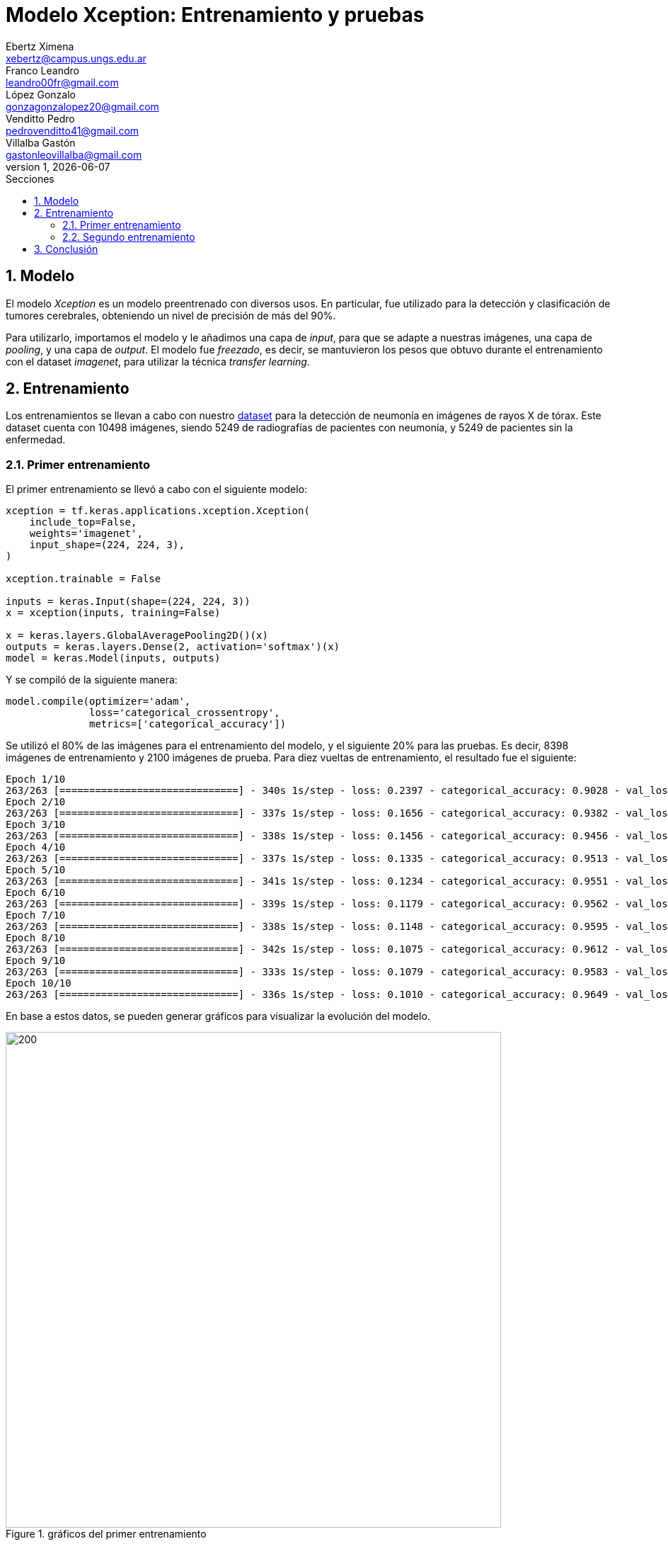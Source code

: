 = Modelo Xception: Entrenamiento y pruebas
Ebertz Ximena <xebertz@campus.ungs.edu.ar>; Franco Leandro <leandro00fr@gmail.com>; López Gonzalo <gonzagonzalopez20@gmail.com>; Venditto Pedro <pedrovenditto41@gmail.com>; Villalba Gastón <gastonleovillalba@gmail.com>;
v1, {docdate}
:toc:
:title-page:
:toc-title: Secciones
:numbered:
:source-highlighter: highlight.js
:tabsize: 4
:nofooter:
:pdf-page-margin: [3cm, 3cm, 3cm, 3cm]

== Modelo

El modelo _Xception_ es un modelo preentrenado con diversos usos. En particular, fue utilizado para la detección y clasificación de tumores cerebrales, obteniendo un nivel de precisión de más del 90%.

Para utilizarlo, importamos el modelo y le añadimos una capa de _input_, para que se adapte a nuestras imágenes, una capa de _pooling_, y una capa de _output_. El modelo fue _freezado_, es decir, se mantuvieron los pesos que obtuvo durante el entrenamiento con el dataset _imagenet_, para utilizar la técnica _transfer learning_.

== Entrenamiento

Los entrenamientos se llevan a cabo con nuestro https://www.kaggle.com/datasets/gonzajl/neumona-x-rays-dataset[dataset] para la detección de neumonía en imágenes de rayos X de tórax. Este dataset cuenta con 10498 imágenes, siendo 5249 de radiografías de pacientes con neumonía, y 5249 de pacientes sin la enfermedad.

=== Primer entrenamiento

El primer entrenamiento se llevó a cabo con el siguiente modelo:

[source, python]
----
xception = tf.keras.applications.xception.Xception(
    include_top=False,
    weights='imagenet',
    input_shape=(224, 224, 3),
)

xception.trainable = False

inputs = keras.Input(shape=(224, 224, 3))
x = xception(inputs, training=False)

x = keras.layers.GlobalAveragePooling2D()(x)
outputs = keras.layers.Dense(2, activation='softmax')(x)
model = keras.Model(inputs, outputs)
----

Y se compiló de la siguiente manera:

----
model.compile(optimizer='adam',
              loss='categorical_crossentropy',
              metrics=['categorical_accuracy'])
----

Se utilizó el 80% de las imágenes para el entrenamiento del modelo, y el siguiente 20% para las pruebas. Es decir, 8398 imágenes de entrenamiento y 2100 imágenes de prueba. Para diez vueltas de entrenamiento, el resultado fue el siguiente:

[source, console]
----
Epoch 1/10
263/263 [==============================] - 340s 1s/step - loss: 0.2397 - categorical_accuracy: 0.9028 - val_loss: 0.2038 - val_categorical_accuracy: 0.9205
Epoch 2/10
263/263 [==============================] - 337s 1s/step - loss: 0.1656 - categorical_accuracy: 0.9382 - val_loss: 0.1410 - val_categorical_accuracy: 0.9476
Epoch 3/10
263/263 [==============================] - 338s 1s/step - loss: 0.1456 - categorical_accuracy: 0.9456 - val_loss: 0.1335 - val_categorical_accuracy: 0.9524
Epoch 4/10
263/263 [==============================] - 337s 1s/step - loss: 0.1335 - categorical_accuracy: 0.9513 - val_loss: 0.1322 - val_categorical_accuracy: 0.9543
Epoch 5/10
263/263 [==============================] - 341s 1s/step - loss: 0.1234 - categorical_accuracy: 0.9551 - val_loss: 0.1161 - val_categorical_accuracy: 0.9600
Epoch 6/10
263/263 [==============================] - 339s 1s/step - loss: 0.1179 - categorical_accuracy: 0.9562 - val_loss: 0.1167 - val_categorical_accuracy: 0.9614
Epoch 7/10
263/263 [==============================] - 338s 1s/step - loss: 0.1148 - categorical_accuracy: 0.9595 - val_loss: 0.1101 - val_categorical_accuracy: 0.9605
Epoch 8/10
263/263 [==============================] - 342s 1s/step - loss: 0.1075 - categorical_accuracy: 0.9612 - val_loss: 0.1068 - val_categorical_accuracy: 0.9605
Epoch 9/10
263/263 [==============================] - 333s 1s/step - loss: 0.1079 - categorical_accuracy: 0.9583 - val_loss: 0.1085 - val_categorical_accuracy: 0.9586
Epoch 10/10
263/263 [==============================] - 336s 1s/step - loss: 0.1010 - categorical_accuracy: 0.9649 - val_loss: 0.1006 - val_categorical_accuracy: 0.9633
----

En base a estos datos, se pueden generar gráficos para visualizar la evolución del modelo.

.gráficos del primer entrenamiento
image::imgs/graficos-primer-entrenamiento.png[200, 700, align="center"]

El modelo alcanzó un nivel de pérdida muy bajo, y una precisión del 96%. Se puede ver que a mayor cantidad de vueltas, la pérdida es menor y la precisión es mayor, tanto en entrenamiento como en validación. Esto es clave, ya que indica que el modelo está prediciendo bien, sin "acostumbrarse" a las imágenes de entrenamiento.

Durante el entrenamiento, se mostró la siguiente advertencia:

[source, console]
----
2023-10-17 17:48:17.322703: W tensorflow/tsl/framework/cpu_allocator_impl.cc:83] Allocation of 5056536576 exceeds 10% of free system memory.
----

Esto quiere decir que no se podría entrenar el modelo con más imágenes, por lo que aumentar el dataset para mejorar la predicción no es una opción.

Luego, el modelo fue probado con las 2100 imágenes del conjunto de pruebas, y se obtuvieron los siguientes resultados:

[source, console]
----
Cantidad de predicciones: 2100
Etiquetas:   [Neum, No_Neum]
Total:       [1051, 1049]
Correctas:   [1025, 998]
Incorrectas: [26, 51]
----

Se obtuvo un 95% de precisión, validando las métricas obtenidas previamente.

=== Segundo entrenamiento

Para mejorar la precisión, se aumentó la cantidad de vueltas de entenamiento a 20. Los resultados parciales son los siguientes:

[source, console]
----
Epoch 1/20
263/263 [==============================] - 344s 1s/step - loss: 0.2395 - categorical_accuracy: 0.9051 - val_loss: 0.1663 - val_categorical_accuracy: 0.9400
Epoch 2/20
263/263 [==============================] - 338s 1s/step - loss: 0.1640 - categorical_accuracy: 0.9382 - val_loss: 0.1445 - val_categorical_accuracy: 0.9476
Epoch 3/20
263/263 [==============================] - 339s 1s/step - loss: 0.1433 - categorical_accuracy: 0.9471 - val_loss: 0.1317 - val_categorical_accuracy: 0.9510
Epoch 4/20
263/263 [==============================] - 337s 1s/step - loss: 0.1353 - categorical_accuracy: 0.9525 - val_loss: 0.1196 - val_categorical_accuracy: 0.9567
Epoch 5/20
263/263 [==============================] - 338s 1s/step - loss: 0.1252 - categorical_accuracy: 0.9539 - val_loss: 0.1182 - val_categorical_accuracy: 0.9600
Epoch 6/20
263/263 [==============================] - 336s 1s/step - loss: 0.1199 - categorical_accuracy: 0.9561 - val_loss: 0.1197 - val_categorical_accuracy: 0.9595
Epoch 7/20
263/263 [==============================] - 336s 1s/step - loss: 0.1136 - categorical_accuracy: 0.9593 - val_loss: 0.1100 - val_categorical_accuracy: 0.9643
Epoch 8/20
263/263 [==============================] - 336s 1s/step - loss: 0.1082 - categorical_accuracy: 0.9618 - val_loss: 0.1034 - val_categorical_accuracy: 0.9638
Epoch 9/20
263/263 [==============================] - 339s 1s/step - loss: 0.0910 - categorical_accuracy: 0.9687 - val_loss: 0.0971 - val_categorical_accuracy: 0.9619
Epoch 14/20
263/263 [==============================] - 342s 1s/step - loss: 0.0905 - categorical_accuracy: 0.9696 - val_loss: 0.0948 - val_categorical_accuracy: 0.9667
Epoch 15/20
263/263 [==============================] - 340s 1s/step - loss: 0.0880 - categorical_accuracy: 0.9687 - val_loss: 0.0919 - val_categorical_accuracy: 0.9643
Epoch 16/20
263/263 [==============================] - 342s 1s/step - loss: 0.0850 - categorical_accuracy: 0.9712 - val_loss: 0.0889 - val_categorical_accuracy: 0.9671
Epoch 17/20
263/263 [==============================] - 343s 1s/step - loss: 0.0800 - categorical_accuracy: 0.9732 - val_loss: 0.0932 - val_categorical_accuracy: 0.9643
Epoch 18/20
263/263 [==============================] - 339s 1s/step - loss: 0.0780 - categorical_accuracy: 0.9748 - val_loss: 0.0970 - val_categorical_accuracy: 0.9638
Epoch 19/20
263/263 [==============================] - 338s 1s/step - loss: 0.0763 - categorical_accuracy: 0.9765 - val_loss: 0.0923 - val_categorical_accuracy: 0.9733
Epoch 20/20
263/263 [==============================] - 336s 1s/step - loss: 0.0738 - categorical_accuracy: 0.9773 - val_loss: 0.0880 - val_categorical_accuracy: 0.9667
----

.gráficos del segundo entrenamiento
image::imgs/graficos-segundo-entrenamiento.png[200, 700, align="center"]

Se puede ver que el nivel de pérdida es muy bajo y el nivel de precisión es muy alto. Estos resultados son excelentes, ya que determinan que el aprendizaje del modelo es consistente y eficaz, sin muchos errores.

Las pruebas arrojaron los siguientes resultados:

[source, console]
----
Cantidad de predicciones: 2100
Etiquetas:   [Neum, No_Neum]
Total:       [1040, 1060]
Correctas:   [1023, 1007]
Incorrectas: [17, 53]
----

Vemos que se producen más errores en las imágenes que no presentan neumonía, pero la cantidad de errores es muy baja con respecto al total de las imágenes.

== Conclusión